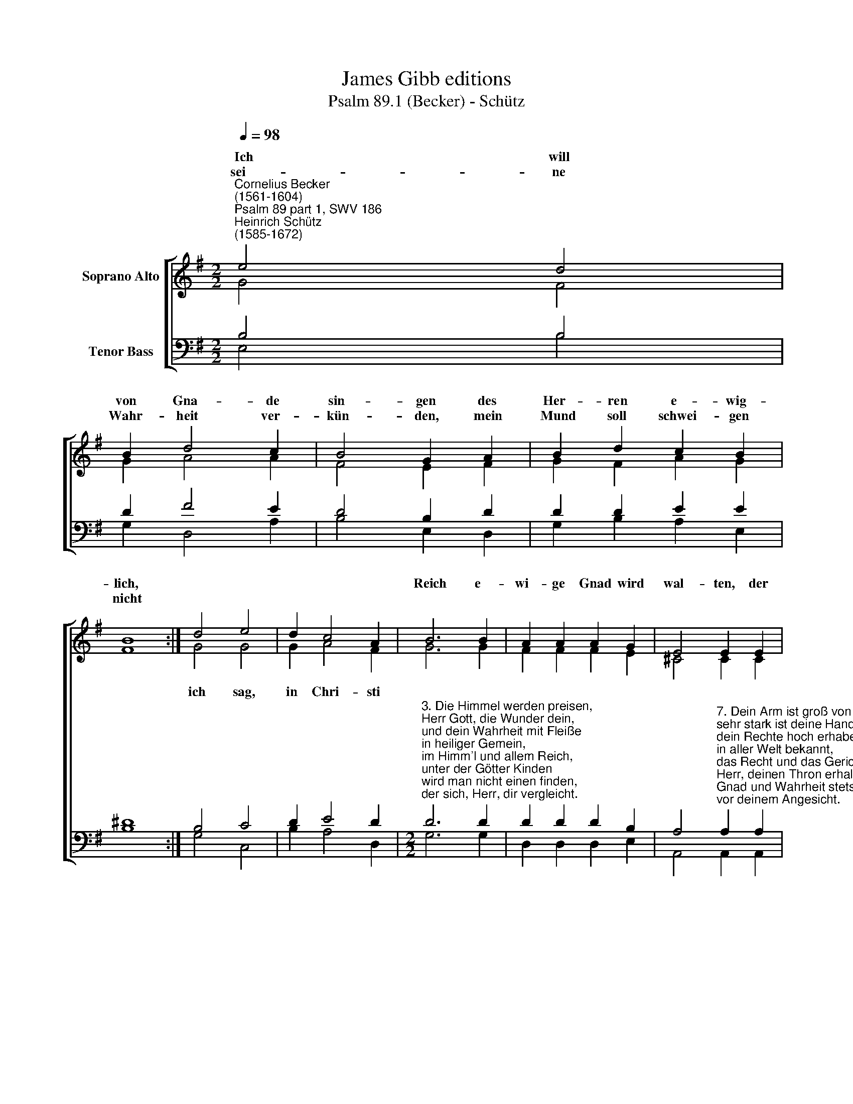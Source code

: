 X:1
T:James Gibb editions
T:Psalm 89.1 (Becker) - Schütz
%%score [ ( 1 2 ) ( 3 4 ) ]
L:1/8
Q:1/4=98
M:2/2
K:G
V:1 treble nm="Soprano Alto"
V:2 treble 
V:3 bass nm="Tenor Bass"
V:4 bass 
V:1
"^Cornelius Becker\n(1561-1604)""^Psalm 89 part 1, SWV 186""^Heinrich Schütz\n(1585-1672)" e4 d4 | %1
w: ~Ich will|
w: sei- ne|
 B2 d4 c2 | B4 G2 A2 | B2 d2 c2 B2 | B8 :| d4 e4 | d2 c4 A2 | B6 B2 | A2 A2 A2 G2 | E4 E2 E2 | %10
w: von Gna- de|sin- gen des|Her- ren e- wig-|lich,|||Reich e-|wi- ge Gnad wird|wal- ten, der|
w: Wahr- heit ver-|kün- den, mein|Mund soll schwei- gen|nicht||||||
 G2 F2 G2 A2 | B4 B2 G2 | G4 G4 | F4 F4 | E8 |] %15
w: Herr wird treu- lich|hal- ten, sein|Wahr- heit|nie- mals|trügt.|
w: |||||
V:2
 G4 F4 | G2 A4 A2 | F4 E2 F2 | G2 F2 A2 G2 | F8 :| G4 G4 | G2 A4 F2 | G6 G2 | F2 F2 F2 E2 | %9
w: |||||ich sag,|in Chri- sti|||
 ^C4 C2 C2 | E2 ^D2 E2 F2 | G4 G2 E2 | E4 E2 (E2- | E2 ^D^C) !courtesy!^D4 | E8 |] %15
w: ||||||
V:3
 B,4 B,4 | D2 F4 E2 | D4 B,2 D2 | D2 D2 E2 E2 | ^D8 :| B,4 C4 | D2 E4 D2 | %7
[M:2/2]"^3. Die Himmel werden preisen, \nHerr Gott, die Wunder dein, \nund dein Wahrheit mit Fleiße \nin heiliger Gemein, \nim Himm'l und allem Reich,\nunter der Götter Kinden \nwird man nicht einen finden, \nder sich, Herr, dir vergleicht.\n\n5. Dein Herrrschaft sich erstrecket \naufs ungestüme Meer, \nwenn Wellen es bedecken, \nstillst du sein Brausen schwer. \nHerr Gott, Herr Zebaoth,\nmächtig sind deine Werke, \nwer ist dir gleich an Stärke? \nDein Wahrheit um dich staht.\n\n6. Dein ist Himmel und Erden, \ndu hast gelegt den Grund, \nalles was du heißt werden, \ndas muß da stehn zur Stund.\nMittag und Mitternacht \ndein Allmacht hat bereitet, \ndu gibst uns gute Zeiten, \nLob, Ehr man von dir sagt.\n" D6 D2 | %8
 D2 D2 D2 B,2 | %9
 A,4"^7. Dein Arm ist groß von Taten, \nsehr stark ist deine Hand, \ndein Rechte hoch erhaben \nin aller Welt bekannt,\ndas Recht und das Gericht, \nHerr, deinen Thron erhalten, \nGnad und Wahrheit stets walten, \nvor deinem Angesicht.\n\n8. Wohl dem Volk, das im Herren \nkann jauchzen und sich freun, \nvor dir sie wandeln werden \nim Licht des Antlitz dein, \nsie werden allezeit \nfröhlich in deinem Namen \nherrlich treten zusammen \nin deiner G'rechtigkeit.\n\n10. Du hast dein Rat entdecket \nim G'sicht den Heilgen wohl, \ndu sprachst: Ich hab erwecket \nein Held, der helfen soll, \nich bin sein Schirm und Schutz, \nich will selbst für ihn kämpfen, \nund seine Feinde dämpfen,\nvergehn muß all ihr Trutz." A,2 A,2 | %10
 B,2 B,2 B,2 D2 | %11
 D4 D2"^13. Sein Reich will ich ausbreiten, \ndaß er herrscht auf dem Meer, \nund an des Wassers Seiten \nsein Rechte rings umher. \nEr wird mich nennen wohl: \nDu bist mein Vater selber,\nmein Gott, mein Hort, mein Helfer,\nauf den ich trauen soll.\n\n14. Er soll genennet werden \nmein erstgeborner Sohn, \ner ist der Höchst auf Erden \nund trägt die Ehrenkron,\nes soll aufs allerbest \nmein Gnad über ihm walten, \nmein Bund will ich ihm halten \newiglich treu und fest." C2 | %12
 C4 B,4 | B,4 B,4 | B,8 |] %15
V:4
 E,4 B,4 | G,2 D,4 A,2 | B,4 E,2 D,2 | G,2 B,2 A,2 E,2 | B,8 :| G,4 C,4 | B,2 A,4 D,2 | %7
[M:2/2] G,6 G,2 | D,2 D,2 D,2 E,2 | A,,4 A,,2 A,,2 | E,2 B,,2 E,2 D,2 | G,4 G,2 C,2 | C,4 E,4 | %13
 B,,4 B,,4 | E,8 |] %15

